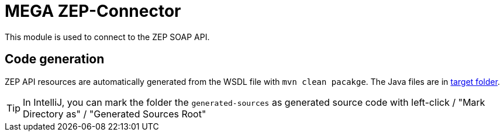 = MEGA ZEP-Connector

This module is used to connect to the ZEP SOAP API.

== Code generation

ZEP API resources are automatically generated from the WSDL file with `mvn clean pacakge`.
The Java files are in link:target/generated-sources[target folder].

TIP: In IntelliJ, you can mark the folder the `generated-sources` as generated source code with left-click /
"Mark Directory as" / "Generated Sources Root"
